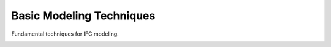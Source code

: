 =========================
Basic Modeling Techniques
=========================

Fundamental techniques for IFC modeling.

.. only:: builder_html and (not singlehtml)

   .. container:: toc-cards

      .. container:: card

         :doc:`creating_walls`
            Learn how to create and modify walls in your IFC model.

      .. container:: card

         :doc:`openings/index`
            Techniques for adding and customizing doors, windows and other openings.

      .. container:: card

         :doc:`modeling_slabs_roofs`
            Guide to modeling slabs and different types of roofs.

      .. container:: card

         :doc:`defining_rooms_spaces`
            Methods for defining and managing rooms and spaces in your model.

.. container:: global-index-toc

   .. toctree::
      :hidden:
      :caption: Basic Modeling Techniques
      :maxdepth: 1

      creating_walls
      openings/index
      modeling_slabs_roofs
      defining_rooms_spaces




